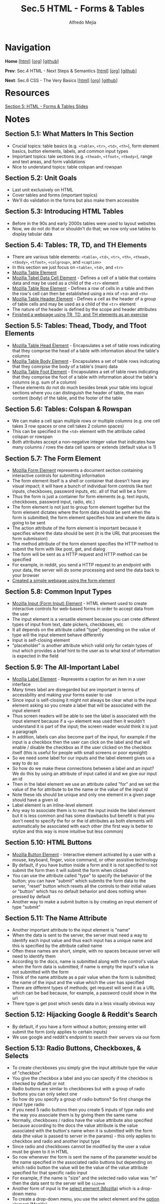 #+title: Sec.5 HTML - Forms & Tables
#+author: Alfredo Mejia
#+options: num:nil html-postamble:nil
#+html_head: <link rel="stylesheet" type="text/css" href="../../scratch/bulma/css/bulma.css" /> <style>body {margin: 5%} h1,h2,h3,h4,h5,h6 {margin-top: 3%}</style>

* Navigation
*Home* [[[file:../000.Home.html][html]]] [[[file:../000.Home.org][org]]] [[[https://github.com/alfredo-mejia/notes/tree/main/The%20Web%20Developer%20Bootcamp%202024][github]]]

*Prev*: Sec.4 HTML - Next Steps & Semantics [[[file:../004.HTML - Next Steps & Semantics/004.000.Notes.html][html]]] [[[file:../004.HTML - Next Steps & Semantics/004.000.Notes.org][org]]] [[[https://github.com/alfredo-mejia/notes/tree/main/The%20Web%20Developer%20Bootcamp%202024/004.HTML%20-%20Next%20Steps%20%26%20Semantics][github]]]

*Next*: Sec.6 CSS - The Very Basics [[[file:../006.CSS - The Very Basics/006.000.Notes.html][html]]] [[[file:../006.CSS - The Very Basics/006.000.Notes.org][org]]] [[[https://github.com/alfredo-mejia/notes/tree/main/The%20Web%20Developer%20Bootcamp%202024/006.CSS%20-%20The%20Very%20Basics][github]]]

* Resources

[[file:005.HTML - Forms & Tables Slides.pdf][Section 5: HTML - Forms & Tables Slides]]

* Notes

** Section 5.1: What Matters In This Section
   - Crucial topics: table basics (e.g. ~<table>~, ~<tr>~, ~<td>~, ~<th>~), form element basics, button elements, labels, and common input types
   - Important topics: tale sections (e.g. ~<thead>~, ~<tfoot>~, ~<tbody>~), range and text areas, and form validations
   - Nice to understand topics: table colspan and rowspan

** Section 5.2: Unit Goals
   - Last unit exclusively on HTML
   - Cover tables and forms (important topics)
   - We'll do validation in the forms but also make them accessible
     
** Section 5.3: Introducing HTML Tables
   - Before in the 90s and early 2000s tables were used to layout websites
   - Now, we do not do that or shouldn't do that; we now only use tables to display tabular data

** Section 5.4: Tables: TR, TD, and TH Elements
   - There are various table elements: ~<table>~, ~<td>~, ~<tr>~, ~<th>~, ~<thead>~, ~<tbody>~, ~<tfoot>~, ~<colgroup>~, and ~<caption>~
   - In this section we just focus on ~<table>~, ~<td>~, and ~<tr>~
   - [[https://developer.mozilla.org/en-US/docs/Web/HTML/Element/table][Mozilla Table Element]]
   - [[https://developer.mozilla.org/en-US/docs/Web/HTML/Element/td][Mozilla Tabel Data Cell Element]] - Defines a cell of a table that contains data and may be used as a child of the ~<tr>~ element
   - [[https://developer.mozilla.org/en-US/docs/Web/HTML/Element/tr][Mozilla Table Row Element]] - Defines a row of cells in a table and then the row's cell can then be established using a mix of ~<td>~ and ~<th>~
   - [[https://developer.mozilla.org/en-US/docs/Web/HTML/Element/th][Mozilla Table Header Element]] - Defines a cell as the header of a group of table cells and may be used as a child of the ~<tr>~ element
   - The nature of the header is defined by the scope and header attributes
   - [[file:./005.004.Tables - TR, TD, and TH Elements/index.html][Finished a webpage using TR, TD, and TH elements as an exercise]]

** Section 5.5: Tables: Thead, Tbody, and Tfoot Elements
   - [[https://developer.mozilla.org/en-US/docs/Web/HTML/Element/thead][Mozilla Table Head Element]] - Encapsulates a set of table rows indicating that they comprise the head of a table with information about the table's columns
   - [[https://developer.mozilla.org/en-US/docs/Web/HTML/Element/tbody][Mozilla Table Body Element]] - Encapsulates a set of table rows indicating that they comrpise the body of a table's (main) data
   - [[https://developer.mozilla.org/en-US/docs/Web/HTML/Element/tfoot][Mozilla Table Foot Element]] - Encapsulates a set of table rows indicating that they comprise the foot of a table with information about the table's columns (e.g. sum of a column)
   - These elements do not do much besides break your table into logical sections where you can distinguish the header of table, the main content (body) of the table, and the footer of the table

** Section 5.6: Tables: Colspan & Rowspan
   - We can make a cell span multiple rows or multiple columns (e.g. one cell takes 3 row spaces or one cell takes 2 column spaces)
   - This can be specified in the ~<td>~ element with the attribute called colspan or rowspan
   - Both attributes accept a non-negative integer value that indicates how many columns / rows the data cell spans or extends (default value is 1)

** Section 5.7: The Form Element
   - [[https://developer.mozilla.org/en-US/docs/Web/HTML/Element/form][Mozilla Form Element]] represents a document section containing interactive controls for submitting information
   - The form element itself is a shell or container that doesn't have any visual impact; it will have a bunch of individual form controls like text inputs, checkboxes, password inputs, etc. all of that will be a form
   - Thus the form is just a container for form elements (e.g. text inputs, checkboxes, password input, radio, etc.)   
   - The form element is not just to group form element together but the form element dictates where the form data should be sent when the form is submitted; the form element specifies how and where the data is going to be sent
   - The action attribute of the form element is important because it specifies where the data should be sent (it is the URL that processes the form submission)
   - The method attribute of the form element specifies the HTTP method to submit the form with like post, get, and dialog
   - The form will be sent as a HTTP request and HTTP method can be specified
   - For example, in reddit, you send a HTTP request to an endpoint with your data, the server will do some processing and send the data back to your browser
   - [[file:./005.007.The Form Element/index.html][Created a simple webpage using the form element]]
   
** Section 5.8: Common Input Types
   - [[https://developer.mozilla.org/en-US/docs/Web/HTML/Element/input][Mozilla Input (Form Input) Element]] - HTML element used to create interactive controls for web-based forms in order to accept data from the user
   - The input element is a versatile element because you can crete different types of input from text, date pickers, checkboxes, etc
   - It all depends on the attribute called "type"; depending on the value of type will the input element behave differently
   - Input is self-closing element
   - "placeholder" is another attribute which valid only for cetain types of inut which provides a brief hint to the user as to what kind of information is expected in the field

** Section 5.9: The All-Important Label
   - [[https://developer.mozilla.org/en-US/docs/Web/HTML/Element/label][Mozilla Label Element]] - Represents a caption for an item in a user interface
   - Many times label are disregarded but are important in terms of accessbility and making your forms easier to use
   - Since input is self-closing it might not always be clear what is the input element asking so you create a label that will be associated with the input element
   - Thus screen readers will be able to see the label is associated with the input element because if a ~<p>~ element was used then it wouldn't understand it is part of the input; the screen reader would think it is just a paragraph
   - In addition, labels can also become part of the input, for example if the input is a checkbox then the user can click on the label and that will enable / disable the checkbox as if the user clicked on the checkbox itself (this is useful for people with small screens or poor eyesight)
   - So we need some label for our inputs and the label element gives us a way to do so
   - So how do we make these connections between a label and an input? We do this by using an attribute of input called id and we give our input an id
   - Then in the label element we use an attribute called "for" and we set the value of the for attribute to be the name or the value of the input id
   - Note these ids should be unique and only one element in a given page should have a given id
   - Label element is an inline-level element
   - Any way to associate them is to nest the input inside the label element but it is less common and has some drawbacks but benefit is that you don't need to specify the for or the id attributes as both elements will automatically be associated with each other (the first way is better to stylize and this way is more intuitive but less common)

** Section 5.10: HTML Buttons
   - [[https://developer.mozilla.org/en-US/docs/Web/HTML/Element/button][Mozilla Button Element]] - Interactive element activated by a user with a mouse, keyboard, finger, voice command, or other assistive technology
   - By default, if you have button inside a form and it is not specified to not submit the form then it will submit the form when clicked
   - You can use the attribute called "type" to specify the behavior of the button; you can have "submit" which submits the form data to the server, "reset" button which resets all the controls to their initial values or "button" which has no default behavior and does nothing when pressed by default
   - Another way to make a submit button is by creating an input element of type "submit"

** Section 5.11: The Name Attribute
   - Another important attribute to the input element is "name"
   - When the data is sent to the server, the server must need a way to identify each input value and thus each input has a unique name and this is specified by the attribute called name
   - Often these names are short, simple, with no spaces because server will need to identify them
   - According to the docs, name is submitted along with the control's value when the form data is submitted; if name is empty the input's value is not submitted with the form
   - Think of the name attribute as a pair value when the form is submitted; the name of the input and the value which the user has specified
   - There are different types of methods; get request will send it as a URL which can be bad because, for example, a password could show in the url
   - There type is get post which sends data in a less visually obvious way
     
** Section 5.12: Hijacking Google & Reddit's Search
   - By default, if you have a form without a button; pressing enter will submit the form (only applies to certain inputs)
   - We use google and reddit's endpoint to search their servers via our form

** Section 5.13: Radio Buttons, Checkboxes, & Selects
   - To create checkboxes you simply give the input attribute type the value of "checkbox"
   - You give the checkbox a label and you can specify if the checkbox is checked by default or not
   - Radio buttons are similar to checkboxes but with a group of radio buttons you can only select one
   - So how do you specify a group of radio buttons? So first change the input type radio
   - If you need 5 radio buttons then you create 5 inputs of type radio and the way you associate them is by giving them the same name
   - Normally, checkboxes / radios have the value attribute also specified because according to the docs the value attribute is the value associated with the button's name when it is submitted with the form data (the value is passed to server in the params) - this only applies to checkbox and radio and another input type
   - Since radio and checkboxes cannot be modified by the user a value must be given to it in HTML
   - So now whenever the form is sent the name of the parameter would be the name specified in the associated radio buttons but depending on which radio button the value will be the value of the value attribute specified for that specific radio input
   - For example, if the name is "size" and the selected radio value was "m" then the data sent to the server will be ~size=m~
   - Another form of input is the [[https://developer.mozilla.org/en-US/docs/Web/HTML/Element/select][select element (Mozilla)]] which is a drop-down menu
   - To create a drop-down menu, you use the select element and the [[https://developer.mozilla.org/en-US/docs/Web/HTML/Element/option][option element (Mozilla)]]
   - The select element would have a name and id and nested inside the select element there would be nested option elements with the name of the options and with the attribute value to indicate the value of the option when submitting the form
   - Here's an example:

   #+BEGIN_SRC html
     <select name="pets" id="pet-select">
       <option value="dog">Dog</option>
     </select>
   #+END_SRC

   - You can have an option preselected by using the selected attribute
   
** Section 5.14: Range & Text Area
   - [[https://developer.mozilla.org/en-US/docs/Web/HTML/Element/input/range][Mozilla Range Input Element]] let the user specify a numeric value which must be no less than a given value and no more than another given value indicated by a slider that the user can control
   - The minimum and maximum value can be controlled by attributes min and max
   - You can also specify the step of the range by the attribute called "step"
   - You can also specify an initial value by the attribute "value"
   - You can do the same for the input type number (the min, max, step, and initial value)
   - [[https://developer.mozilla.org/en-US/docs/Web/HTML/Element/textarea][Mozilla Textarea Element]] represents a multi-line plain-text editing control which is useful when you want to allow users to enter a sizeable amount of free-form text
   - The textarea element has a opening and closing tag
   - You can control the initial amount of rows / cols (but doesn't limit you to ten rows / cols; as the user can expand it later)
   - You can also specify a placeholder

** Section 5.15: HTML5 Form Validations
   - Form validation includes validating user input or basically adding rules to the form (e.g. some characters aren't allowed or password needs to be between 12 or 20 characters or some other rule)
   - For we will do simple form validations or the "builtin" validations that is allowed in the browser more form validations are done with JS
   - This is called client-side validation
   - One form of validation is using the "required" attribute which can be used in any of the inputs we have learned so far
   - Other ways to perform validation is by specifying the min and max characters so whenever the input doesn't align with the min and max rules the browser will display an error message
   - Some input have a built-in validation using regex which needs to match a specific pattern
   - The pattern attribute can be used to specify the regex
   - Some input types already have some validation like the email type which matches the pattern of text @ text; thus it is just looking for the @ in the input
   - The input type for URL also wants a specific pattern as well (but this can be changed if needed)
   - The input type for telephone also has a specific pattern that is required

** Section 5.16: Creating A Marathon Registration
   - Build a marathon form
   - [[file:./005.016.Creating A Marathon Registration Form/index.html][Completed the marathon registration exercise]]
   
* Keywords
| Term                   | Definition                                                                                                                                                                                    |
|------------------------+-----------------------------------------------------------------------------------------------------------------------------------------------------------------------------------------------|
| *Table Element*        | Represents tabular data in a two-dimensional table comprised of rows and columns of cells containing data                                                                                     |
| *Table Data Cell*      | A cell of a table that contains data nad may be used as a child of the table row element                                                                                                      |
| *Table Row Element*    | Defines a row of cells in table                                                                                                                                                               |
| *Table Header Element* | Defines a cell as the header of a group of table cells and may be used as a child of the table row element                                                                                    |
| *Table Head Element*   | Encapsulate a set of table rows indicating that they comprise the head of a table with information about the table's columns                                                                  |
| *Table Body Element*   | Encapsulates a set of table rows indicating that they comprise the body of a table's (main) data                                                                                              |
| *Table Foot Element*   | Encapsulates a set of table rows indicating that they comprise the foot of a table with information about the table's columns                                                                 |
| *Colspan & Rowspan*    | Attributes allowing for the table data cell to span multiple rows or multiple columns                                                                                                         |
| *Form Element*         | Represents a document section containing interactive controls for submitting information                                                                                                      |
| *Input Element*        | Used to create interactive controls for web-based forms in order to accept data from the user                                                                                                 |
| *Label Element*        | Represents a caption for an item in a user interface                                                                                                                                          |
| *Button Element*       | Interactive element activated by a user with a mouse, keyboard, finger, voice command, or other assistive technology                                                                          |
| *Name Attribute*       | Name attribute of the input type is the name of input when sent to the server; for example, if an input has a name called "q" then the data will be sent with a param named "q" and its value |
| *Checkboxes*           | A type of input where multiple checkboxes can be selected                                                                                                                                     |
| *Select Element*       | Represents a control that provides a menu of options                                                                                                                                          |
| *Radio*                | A type of input where only one option can be selected from multiple choices                                                                                                                   |
| *Range*                | A type of input where a slider is used to indicate a number between a range                                                                                                                   |
| *Textarea Element*     | Represents a multi-line plain-text editing control which is useful to enter sizeable amount of free-form text                                                                                 |
| *Form Validation*      | Form validation is a way to make sure the input of the user is what we expect and follows our specified rules                                                                                                                                                                                              |
   
* Questions
  - *Q*: Are labels (label element) automatically associated with the input element?
         - The label element has an attribute called for and the value should be a single id of a form-related element in the same document as the label element so any given label element can be associated with only one form control (this assume the form-related element already has an id by using the id attribute)
  - *Q*: How does the value attribute work in the input element?
         - [[https://www.w3schools.com/tags/att_input_value.asp][W3 Schools Answer]]
         - The value attribute is used differently for different input types
         - For button, reset, and submit, it defines the text on the button
         - For text, password, and hidden it defines the initial default value of the input field
         - For checkbox, radio, and image it defines the value associated with the input (this is also the value that is sent on submit to the server)
    
* Summary
  - To create tables you use the table element
  - There are various elements used to create a table; firstly it can be separated into three sections using the table head element, the table body, and the table footer
  - Then you can specify a table row and then you can specify if the cell is a table header or just a regular data cell
  - These data cells can then be modified to span multiple rows and columns
  - Another important component are forms
  - To create a form, you use the form element and the action attribute specifies the endpoint of where the data wil be sent to
  - The form element then has nested elements; typically labels and input elements
  - There are various types of input elements from text, email, radio, checkbox, password, etc
  - Each input should have a label associated and a label is associated with an input by using the label's for attribute to have the value of the input's id value
  - By default if there is a button in the form and it is not specified the type then it will become a submit button (when clicked will submit the form to the endpoint specified)
  - To associate radio buttons together you use the same value in name
  - The name attribute is the name of the parameter of the input when it is sent to the server at the endpoint specified
  - Selects is another type user specified element but it uses a nested element called option to present a dropdown menu in which the user can select from
  - Different types of input need the value attribute to understand the value selected by the user when the data is sent to the endpoint
  - Another element is the text area element which allows user to specify free-form text and this textbox can be expanded (although the initial cols and rows can be specified)
  - Finally, depending on the type there may be some form of validation already implemented (e.g. input type email needs a "@" symbol) but you can also do some form validation by specifying a pattern by the pattern attribute or specify other validation rules by different attributes like required, min, max, min characters, max characters, etc
